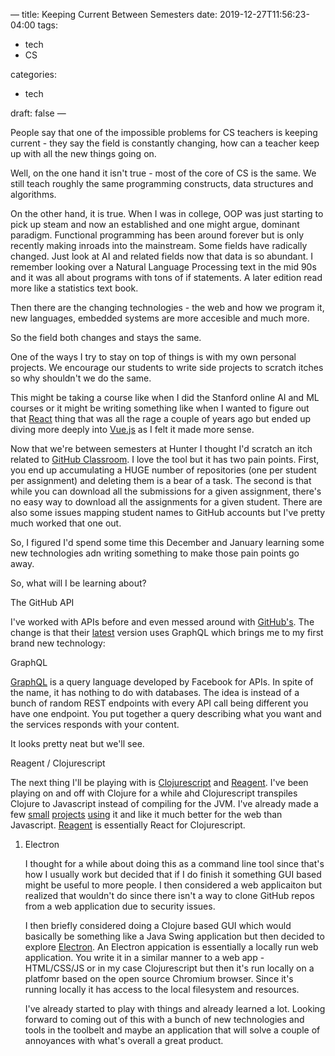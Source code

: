 ---
title: Keeping Current Between Semesters
date: 2019-12-27T11:56:23-04:00
tags: 
- tech
- CS
categories: 
- tech
draft: false
---

People say that one of the impossible problems for CS teachers is
keeping current - they say the field is constantly changing, how can a
teacher keep up with all the new things going on.

Well, on the one hand it isn't true - most of the core of CS is the
same. We still teach roughly the same programming constructs, data
structures and algorithms. 

On the other hand, it is true. When I was in college, OOP was just
starting to pick up steam and now an established and one might argue,
dominant paradigm. Functional programming has been around forever but
is only recently making inroads into the mainstream. Some fields have
radically changed. Just look at AI and related fields now that data is
so abundant. I remember looking over a Natural Language Processing
text in the mid 90s and it was all about programs with tons of if
statements. A later edition read more like a statistics text book.

Then there are the changing technologies - the web and how we program
it, new languages, embedded systems are more accesible and much more.

So the field both changes and stays the same.

One of the ways I try to stay on top of things is with my own personal
projects. We encourage our students to write side projects
to scratch itches so why shouldn't we do the same.

This might be taking a course like when I did the Stanford online AI
and ML courses or it might be writing something like when I wanted to
figure out that [[https://reactjs.org/][React]] thing that was all the rage a couple of years
ago but ended up diving more deeply into  [[https://vuejs.org/][Vue.js]] as I felt it made
more sense.

Now that we're between semesters at Hunter I thought I'd scratch an
itch related to [[https://classroom.github.com/classrooms][GitHub Classroom]]. I love the tool but it has two pain
points. First, you end up accumulating a HUGE number of repositories
(one per student per assignment) and deleting them is a bear of a
task. The second is that while you can download all the submissions
for a given assignment, there's no easy way to download all the
assignments for a given student. There are also some issues mapping
student names to GitHub accounts but I've pretty much worked that one
out.

So, I figured I'd spend some time this December and January learning
some new technologies adn writing something to make those pain points
go away.

So, what will I be learning about?

**** The GitHub API

I've worked with APIs before and even messed around with [[https://developer.github.com/][GitHub's]]. The
change is that their [[https://developer.github.com/v4/][latest]] version uses GraphQL which brings me to my
first brand new technology:

**** GraphQL

[[https://graphql.org/][GraphQL]] is a query language developed by Facebook for APIs. In spite
of the name, it has nothing to do with databases. The idea is instead
of a bunch of random REST endpoints with every API call being
different you have one endpoint. You put together a query describing
what you want and the services responds with your content. 

It looks pretty neat but we'll see.

**** Reagent / Clojurescript

The next thing I'll be playing with is [[https://clojurescript.org/][Clojurescript]] and [[https://reagent-project.github.io/][Reagent]]. I've
been playing on and off with Clojure for a while ahd Clojurescript
transpiles Clojure to Javascript instead of compiling for the
JVM. I've  already made a few [[https://github.com/zamansky/clojure-life][small]] [[https://github.com/zamansky/clojure-breakout][projects]] [[https://github.com/zamansky/clojure-snake][using]] it and like it much
better for the web than Javascript. [[https://www.learnreagent.com/][Reagent]] is essentially React for
Clojurescript.


***** Electron

I thought for a while about doing this as a command line tool since
that's how I usually work but decided that if I do finish it something
GUI based might be useful to more people. I then considered a web
applicaiton but realized that wouldn't do since there isn't a way to
clone GitHub repos from a web application due to security issues. 

I then briefly considered doing a Clojure based GUI which would
basically be something like a Java Swing application but then decided
to explore [[https://electronjs.org/][Electron]]. An Electron appication is essentially a locally
run web application. You write it in a similar manner to a web app -
HTML/CSS/JS or in my case Clojurescript but then it's run locally on a
platfomr based on the open source Chromium browser. Since it's running
locally it has access to the local filesystem and resources.

I've already started to play with things and already learned a
lot. Looking forward to coming out of this with a bunch of new
technologies and tools in the toolbelt and maybe an application that
will solve a couple of annoyances with what's overall a great product.









